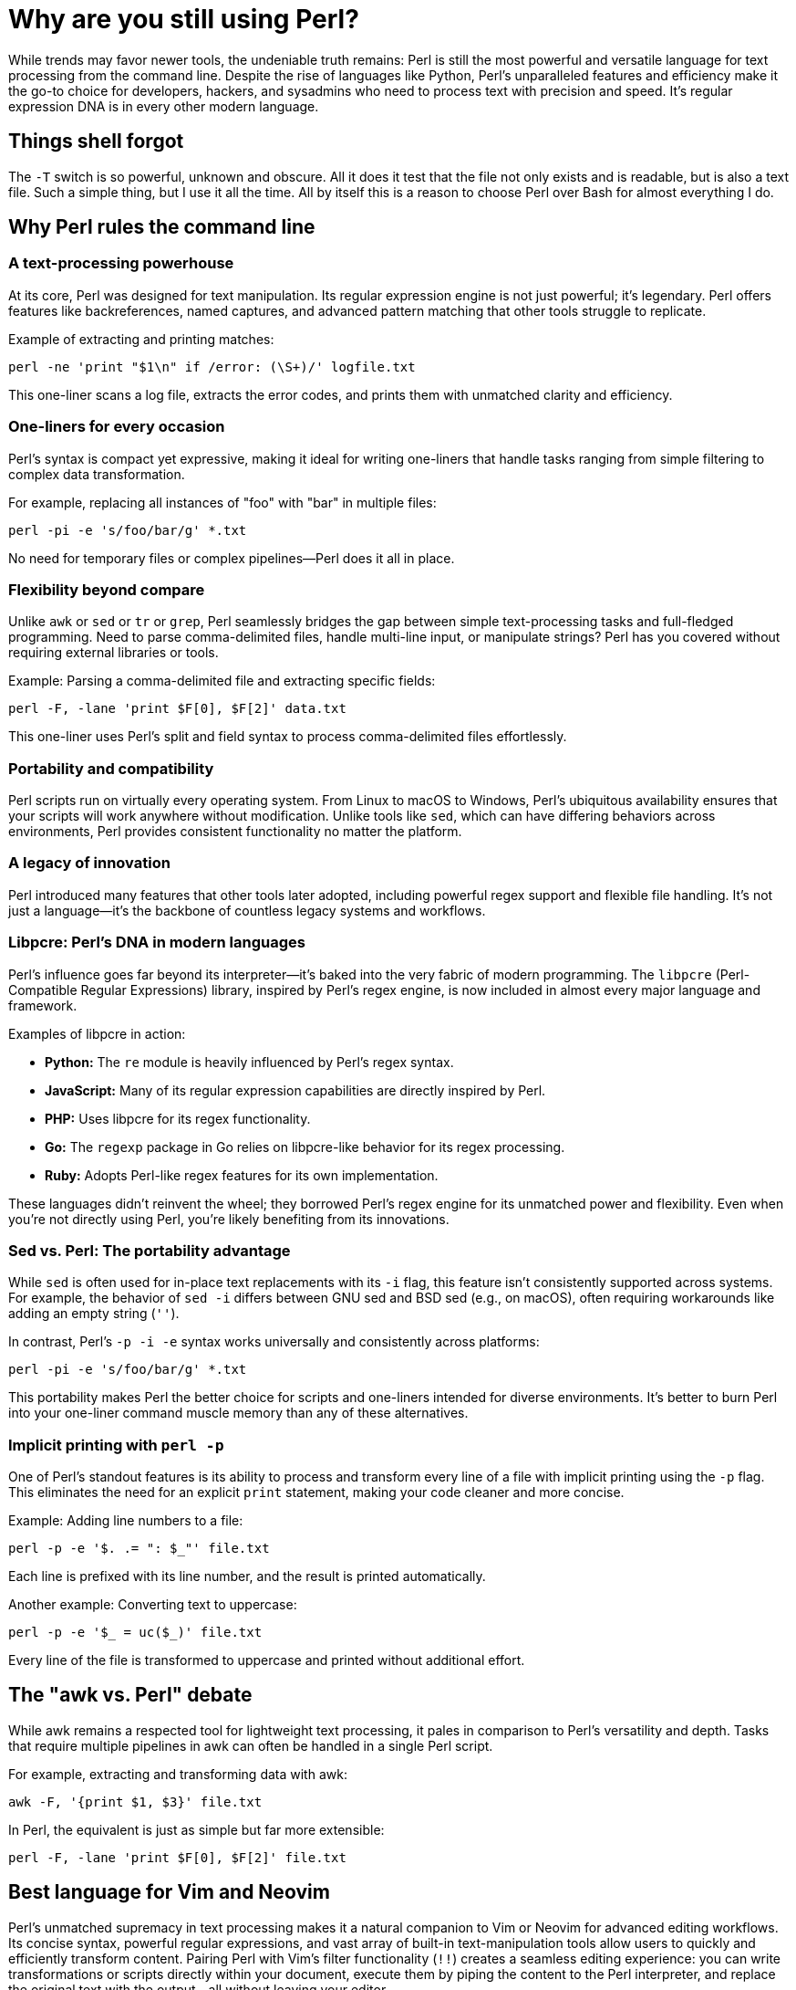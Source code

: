 = Why are you still using Perl?

While trends may favor newer tools, the undeniable truth remains: Perl is still the most powerful and versatile language for text processing from the command line. Despite the rise of languages like Python, Perl's unparalleled features and efficiency make it the go-to choice for developers, hackers, and sysadmins who need to process text with precision and speed. It's regular expression DNA is in every other modern language.

== Things shell forgot

The `-T` switch is so powerful, unknown and obscure. All it does it test that the file not only exists and is readable, but is also a text file. Such a simple thing, but I use it all the time. All by itself this is a reason to choose Perl over Bash for almost everything I do.

== Why Perl rules the command line

=== A text-processing powerhouse

At its core, Perl was designed for text manipulation. Its regular expression engine is not just powerful; it's legendary. Perl offers features like backreferences, named captures, and advanced pattern matching that other tools struggle to replicate.

Example of extracting and printing matches:

[source,perl]
----
perl -ne 'print "$1\n" if /error: (\S+)/' logfile.txt
----

This one-liner scans a log file, extracts the error codes, and prints them with unmatched clarity and efficiency.

=== One-liners for every occasion

Perl's syntax is compact yet expressive, making it ideal for writing one-liners that handle tasks ranging from simple filtering to complex data transformation.

For example, replacing all instances of "foo" with "bar" in multiple files:

[source,perl]
----
perl -pi -e 's/foo/bar/g' *.txt
----

No need for temporary files or complex pipelines—Perl does it all in place.

=== Flexibility beyond compare

Unlike `awk` or `sed` or `tr` or `grep`, Perl seamlessly bridges the gap between simple text-processing tasks and full-fledged programming. Need to parse comma-delimited files, handle multi-line input, or manipulate strings? Perl has you covered without requiring external libraries or tools.

Example: Parsing a comma-delimited file and extracting specific fields:

[source,perl]
----
perl -F, -lane 'print $F[0], $F[2]' data.txt
----

This one-liner uses Perl’s split and field syntax to process comma-delimited files effortlessly.

=== Portability and compatibility

Perl scripts run on virtually every operating system. From Linux to macOS to Windows, Perl's ubiquitous availability ensures that your scripts will work anywhere without modification. Unlike tools like `sed`, which can have differing behaviors across environments, Perl provides consistent functionality no matter the platform.

=== A legacy of innovation

Perl introduced many features that other tools later adopted, including powerful regex support and flexible file handling. It's not just a language—it's the backbone of countless legacy systems and workflows.

=== Libpcre: Perl's DNA in modern languages

Perl's influence goes far beyond its interpreter—it's baked into the very fabric of modern programming. The `libpcre` (Perl-Compatible Regular Expressions) library, inspired by Perl's regex engine, is now included in almost every major language and framework.

Examples of libpcre in action:

- **Python:** The `re` module is heavily influenced by Perl's regex syntax.
- **JavaScript:** Many of its regular expression capabilities are directly inspired by Perl.
- **PHP:** Uses libpcre for its regex functionality.
- **Go:** The `regexp` package in Go relies on libpcre-like behavior for its regex processing.
- **Ruby:** Adopts Perl-like regex features for its own implementation.

These languages didn't reinvent the wheel; they borrowed Perl's regex engine for its unmatched power and flexibility. Even when you're not directly using Perl, you're likely benefiting from its innovations.

=== Sed vs. Perl: The portability advantage

While `sed` is often used for in-place text replacements with its `-i` flag, this feature isn't consistently supported across systems. For example, the behavior of `sed -i` differs between GNU sed and BSD sed (e.g., on macOS), often requiring workarounds like adding an empty string (`''`).

In contrast, Perl's `-p -i -e` syntax works universally and consistently across platforms:

[source,perl]
----
perl -pi -e 's/foo/bar/g' *.txt
----

This portability makes Perl the better choice for scripts and one-liners intended for diverse environments. It's better to burn Perl into your one-liner command muscle memory than any of these alternatives.

=== Implicit printing with `perl -p`

One of Perl's standout features is its ability to process and transform every line of a file with implicit printing using the `-p` flag. This eliminates the need for an explicit `print` statement, making your code cleaner and more concise.

Example: Adding line numbers to a file:

[source,perl]
----
perl -p -e '$. .= ": $_"' file.txt
----

Each line is prefixed with its line number, and the result is printed automatically.

Another example: Converting text to uppercase:

[source,perl]
----
perl -p -e '$_ = uc($_)' file.txt
----

Every line of the file is transformed to uppercase and printed without additional effort.

== The "awk vs. Perl" debate

While awk remains a respected tool for lightweight text processing, it pales in comparison to Perl's versatility and depth. Tasks that require multiple pipelines in awk can often be handled in a single Perl script.

For example, extracting and transforming data with awk:

[source,bash]
----
awk -F, '{print $1, $3}' file.txt
----

In Perl, the equivalent is just as simple but far more extensible:

[source,perl]
----
perl -F, -lane 'print $F[0], $F[2]' file.txt
----

== Best language for Vim and Neovim

Perl's unmatched supremacy in text processing makes it a natural companion to Vim or Neovim for advanced editing workflows. Its concise syntax, powerful regular expressions, and vast array of built-in text-manipulation tools allow users to quickly and efficiently transform content. Pairing Perl with Vim's filter functionality (`!!`) creates a seamless editing experience: you can write transformations or scripts directly within your document, execute them by piping the content to the Perl interpreter, and replace the original text with the output—all without leaving your editor.

This workflow exemplifies the Unix philosophy of combining small, powerful tools to create robust solutions. By leveraging Perl's flexibility and efficiency, you can perform anything from basic substitutions to complex data transformations inline. This eliminates the need for external preprocessing or postprocessing steps, making your editing environment not just a tool for writing but a dynamic, programmable text-processing powerhouse. For anyone serious about crafting or editing text at scale, the synergy between Perl and Vim offers unparalleled power and flexibility.

== The "boomer language" myth

[CAUTION]
====
First of all, if you use the word "boomer" in the pejorative you have just instantly filtered yourself from the brains of most competent technologists. Only complete dumb-asses say such things. Every generation has had its idiot-detecting terminology and that is one main one today. If you think stuff on 4-chan is worth repeating, you can move along.
====

The idea that Perl is a "boomer language" is a complete misunderstanding of its power and relevance. While newer languages like Python have gained popularity, Perl remains the tool of choice for those who value:

- **Efficiency:** Do more with less code.
- **Reliability:** Proven in production for decades.
- **Performance:** Optimized for text-heavy workloads.

[IMPORTANT]
====
The reason Perl because the defacto language for _all_ backend web development—when there was no JavaScript and no frontend at all—is because the only alternatives were C and POSIX shell, which, as anyone who knows what they are talking about will tell you, is ridiculously insecure and easy to shell-inject. Perl even comes with taint checking (`-T`) and forces the develop to explicitly match any data the originated outside of the script in any way. Python never fucking did that. JavaScript sure didn't. Perl was never intended to do all the web backend processing it was forced to do, it was just that fucking good. Today there are tons of other options for backend web development that are all far superior for that, but _all_ of those language suck ass when it comes to text processing from the command line.
====

== Why Perl still matters

Trends come and go, but Perl's utility and efficiency have stood the test of time. When you need to process text on the command line, nothing matches Perl's combination of power, flexibility, and ease of use.

So next time someone questions why you use Perl, just point them to this page and let them know: Perl is not just a tool—it's a way of getting things done right the first time.

